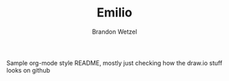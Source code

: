 #+TITLE: Emilio
#+AUTHOR: Brandon Wetzel

Sample org-mode style README, mostly just checking how the draw.io stuff looks on github

#+BEGIN_SRC elisp :results raw :exports results :cache no
(org-drawio "readme")
#+END_SRC

#+RESULTS:
[[./org-drawio-diagrams/readme.png]]
